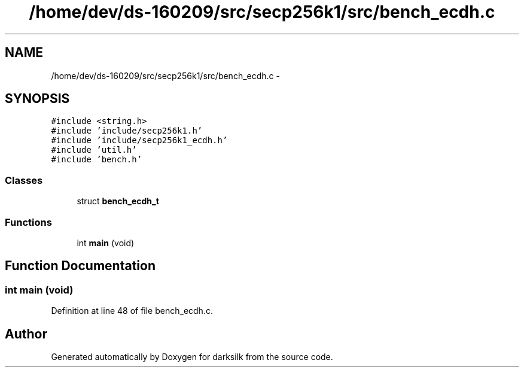 .TH "/home/dev/ds-160209/src/secp256k1/src/bench_ecdh.c" 3 "Wed Feb 10 2016" "Version 1.0.0.0" "darksilk" \" -*- nroff -*-
.ad l
.nh
.SH NAME
/home/dev/ds-160209/src/secp256k1/src/bench_ecdh.c \- 
.SH SYNOPSIS
.br
.PP
\fC#include <string\&.h>\fP
.br
\fC#include 'include/secp256k1\&.h'\fP
.br
\fC#include 'include/secp256k1_ecdh\&.h'\fP
.br
\fC#include 'util\&.h'\fP
.br
\fC#include 'bench\&.h'\fP
.br

.SS "Classes"

.in +1c
.ti -1c
.RI "struct \fBbench_ecdh_t\fP"
.br
.in -1c
.SS "Functions"

.in +1c
.ti -1c
.RI "int \fBmain\fP (void)"
.br
.in -1c
.SH "Function Documentation"
.PP 
.SS "int main (void)"

.PP
Definition at line 48 of file bench_ecdh\&.c\&.
.SH "Author"
.PP 
Generated automatically by Doxygen for darksilk from the source code\&.

